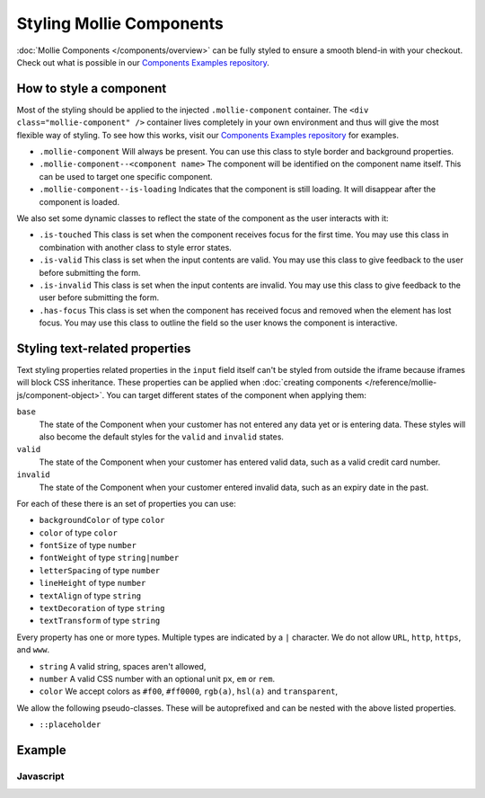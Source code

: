 Styling Mollie Components
=========================
:doc:`Mollie Components </components/overview>` can be fully styled to ensure a smooth blend-in with your checkout.
Check out what is possible in our `Components Examples repository <https://github.com/mollie/components-examples>`_.

How to style a component
------------------------
.. image:: images/components-layout@2x.png

Most of the styling should be applied to the injected ``.mollie-component`` container. The
``<div class="mollie-component" />`` container lives completely in your own environment and thus will give the most
flexible way of styling. To see how this works, visit our
`Components Examples repository <https://github.com/mollie/components-examples>`_ for examples.

* ``.mollie-component`` Will always be present. You can use this class to style border and background properties.
* ``.mollie-component--<component name>`` The component will be identified on the component name itself. This can be
  used to target one specific component.
* ``.mollie-component--is-loading`` Indicates that the component is still loading. It will disappear after the component is loaded.

We also set some dynamic classes to reflect the state of the component as the user interacts with it:

* ``.is-touched`` This class is set when the component receives focus for the first time. You may use this class in
  combination with another class to style error states.
* ``.is-valid`` This class is set when the input contents are valid. You may use this class to give feedback to the user
  before submitting the form.
* ``.is-invalid`` This class is set when the input contents are invalid. You may use this class to give feedback to the
  user before submitting the form.
* ``.has-focus`` This class is set when the component has received focus and removed when the element has lost focus.
  You may use this class to outline the field so the user knows the component is interactive.

Styling text-related properties
-------------------------------
Text styling properties related properties in the ``input`` field itself can't be styled from outside the iframe because
iframes will block CSS inheritance. These properties can be applied when
:doc:`creating components </reference/mollie-js/component-object>`. You can target different states of the component
when applying them:

``base``
  The state of the Component when your customer has not entered any data yet or is entering data. These styles will also
  become the default styles for the ``valid`` and ``invalid`` states.

``valid``
  The state of the Component when your customer has entered valid data, such as a valid credit card number.

``invalid``
  The state of the Component when your customer entered invalid data, such as an expiry date in the past.

For each of these there is an set of properties you can use:

* ``backgroundColor`` of type ``color``
* ``color`` of type ``color``
* ``fontSize`` of type ``number``
* ``fontWeight`` of type ``string|number``
* ``letterSpacing`` of type ``number``
* ``lineHeight`` of type ``number``
* ``textAlign`` of type ``string``
* ``textDecoration`` of type ``string``
* ``textTransform`` of type ``string``

Every property has one or more types. Multiple types are indicated by a ``|`` character. We do not allow ``URL``,
``http``, ``https``, and ``www``.

* ``string`` A valid string, spaces aren't allowed,
* ``number`` A valid CSS number with an optional unit ``px``, ``em`` or ``rem``.
* ``color`` We accept colors as ``#f00``, ``#ff0000``, ``rgb(a)``, ``hsl(a)`` and ``transparent``,

We allow the following pseudo-classes. These will be autoprefixed and can be nested with the above listed properties.

* ``::placeholder``

Example
-------

Javascript
^^^^^^^^^^
.. code-block:: js
   :linenos:

    var options = {
      styles : {
        base: {
          color: '#eee',
          fontSize: '10px',
          '::placeholder' : {
            color: 'rgba(68, 68, 68, 0.2)',
          }
        },
        valid: {
          color: '#090',
        }
      }
    };

    var cardNumberEl = mollie.createComponent('cardNumber', options)
